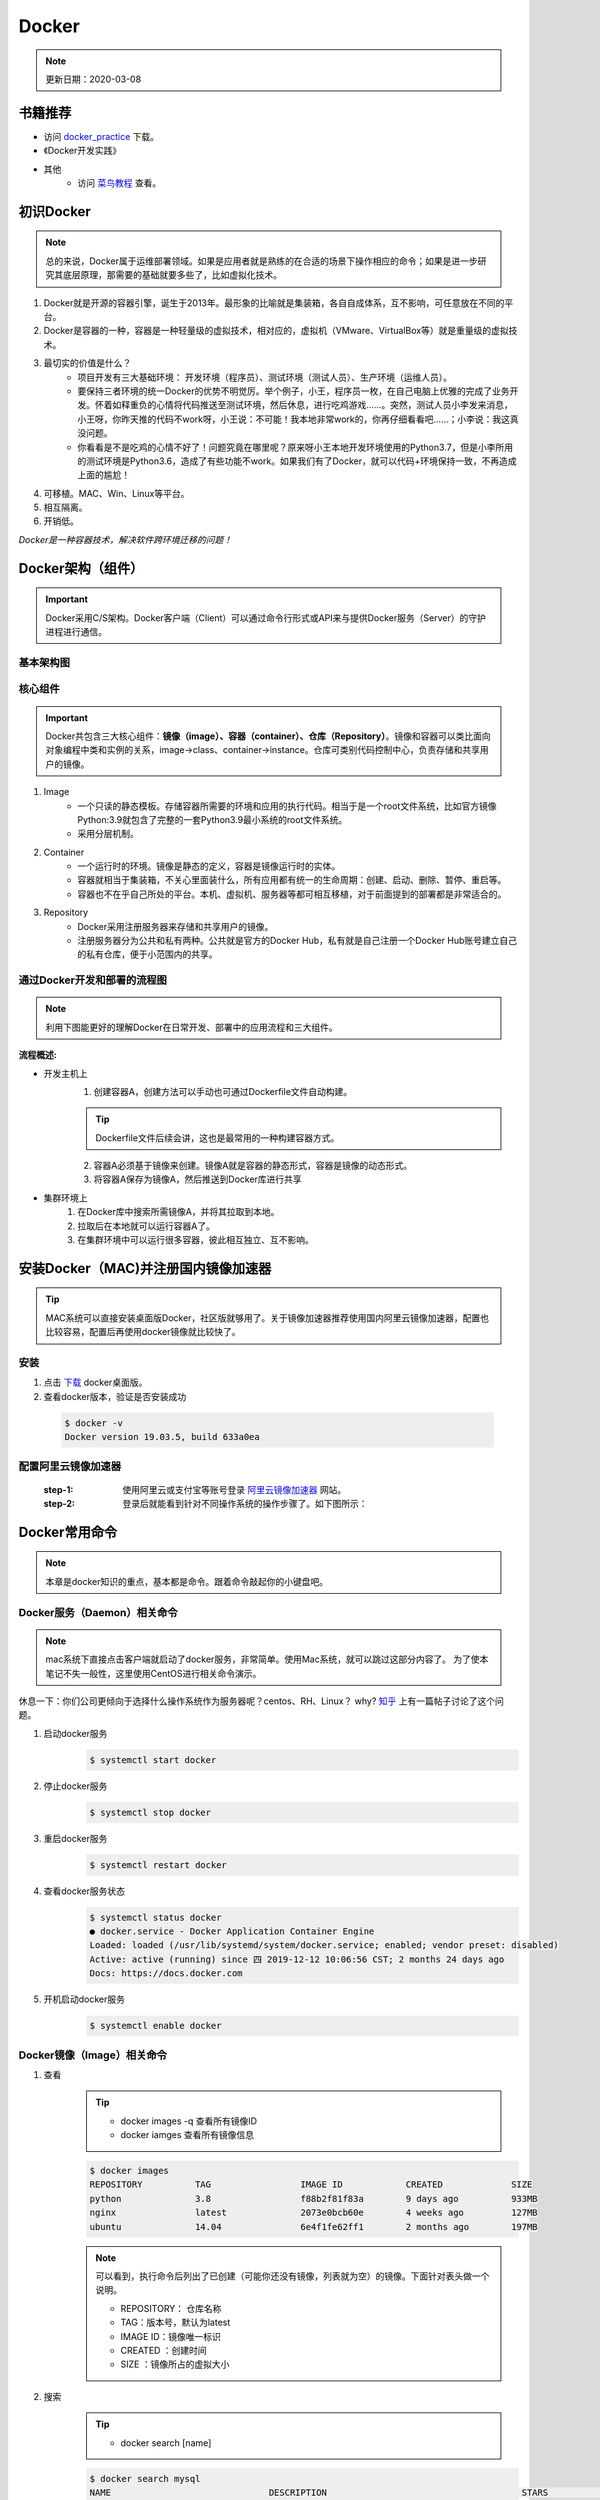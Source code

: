 ==========
Docker
==========
.. note::

    更新日期：2020-03-08

书籍推荐
========
- 访问 `docker_practice <https://www.gitbook.com/download/pdf/book/yeasy/docker_practice>`_ 下载。
- 《Docker开发实践》
- 其他
    + 访问 `菜鸟教程 <https://www.runoob.com/docker/docker-tutorial.html>`_ 查看。

初识Docker
============
.. note::

   总的来说，Docker属于运维部署领域。如果是应用者就是熟练的在合适的场景下操作相应的命令；如果是进一步研究其底层原理，那需要的基础就要多些了，比如虚拟化技术。

1. Docker就是开源的容器引擎，诞生于2013年。最形象的比喻就是集装箱，各自自成体系，互不影响，可任意放在不同的平台。
#. Docker是容器的一种，容器是一种轻量级的虚拟技术，相对应的，虚拟机（VMware、VirtualBox等）就是重量级的虚拟技术。
#. 最切实的价值是什么？
    + 项目开发有三大基础环境： 开发环境（程序员）、测试环境（测试人员）、生产环境（运维人员）。
    + 要保持三者环境的统一Docker的优势不明觉厉。举个例子，小王，程序员一枚，在自己电脑上优雅的完成了业务开发。怀着如释重负的心情将代码推送至测试环境，然后休息，进行吃鸡游戏……。突然，测试人员小李发来消息，小王呀，你昨天推的代码不work呀，小王说：不可能！我本地非常work的，你再仔细看看吧……；小李说：我这真没问题。
    + 你看看是不是吃鸡的心情不好了！问题究竟在哪里呢？原来呀小王本地开发环境使用的Python3.7，但是小李所用的测试环境是Python3.6，造成了有些功能不work。如果我们有了Docker，就可以代码+环境保持一致，不再造成上面的尴尬！
#. 可移植。MAC、Win、Linux等平台。
#. 相互隔离。
#. 开销低。

*Docker是一种容器技术，解决软件跨环境迁移的问题！*


Docker架构（组件）
===================
.. important::

    Docker采用C/S架构。Docker客户端（Client）可以通过命令行形式或API来与提供Docker服务（Server）的守护进程进行通信。

基本架构图
----------

.. image:: images/docker/2020-03-06-docker架构.png
  :width: 600px


核心组件
--------
.. important::

    Docker共包含三大核心组件：**镜像（image）、容器（container）、仓库（Repository）**。镜像和容器可以类比面向对象编程中类和实例的关系，image->class、container->instance。仓库可类别代码控制中心，负责存储和共享用户的镜像。

1. Image
    + 一个只读的静态模板。存储容器所需要的环境和应用的执行代码。相当于是一个root文件系统，比如官方镜像Python:3.9就包含了完整的一套Python3.9最小系统的root文件系统。
    + 采用分层机制。
#. Container
    + 一个运行时的环境。镜像是静态的定义，容器是镜像运行时的实体。
    + 容器就相当于集装箱，不关心里面装什么，所有应用都有统一的生命周期：创建、启动、删除、暂停、重启等。
    + 容器也不在乎自己所处的平台。本机、虚拟机、服务器等都可相互移植，对于前面提到的部署都是非常适合的。
#. Repository
    + Docker采用注册服务器来存储和共享用户的镜像。
    + 注册服务器分为公共和私有两种。公共就是官方的Docker Hub，私有就是自己注册一个Docker Hub账号建立自己的私有仓库，便于小范围内的共享。

通过Docker开发和部署的流程图
-----------------------------
.. note::

    利用下图能更好的理解Docker在日常开发、部署中的应用流程和三大组件。

.. image:: images/docker/docker-开发部署流程图.png
    :width: 700

:流程概述: 

- 开发主机上
    1. 创建容器A，创建方法可以手动也可通过Dockerfile文件自动构建。

    .. tip::

        Dockerfile文件后续会讲，这也是最常用的一种构建容器方式。

    2. 容器A必须基于镜像来创建。镜像A就是容器的静态形式，容器是镜像的动态形式。
    3. 将容器A保存为镜像A，然后推送到Docker库进行共享
- 集群环境上
    1. 在Docker库中搜索所需镜像A，并将其拉取到本地。
    2. 拉取后在本地就可以运行容器A了。
    3. 在集群环境中可以运行很多容器，彼此相互独立、互不影响。

安装Docker（MAC)并注册国内镜像加速器
=======================================
.. tip::

    MAC系统可以直接安装桌面版Docker，社区版就够用了。关于镜像加速器推荐使用国内阿里云镜像加速器，配置也比较容易，配置后再使用docker镜像就比较快了。

安装
------
1. 点击 `下载 <https://hub.docker.com/editions/community/docker-ce-desktop-mac/>`_ docker桌面版。
2. 查看docker版本，验证是否安装成功

  .. code-block:: bash

      $ docker -v
      Docker version 19.03.5, build 633a0ea

配置阿里云镜像加速器
---------------------
 :step-1: 使用阿里云或支付宝等账号登录 `阿里云镜像加速器 <https://cr.console.aliyun.com/cn-hangzhou/instances/mirrors>`_ 网站。
 :step-2: 登录后就能看到针对不同操作系统的操作步骤了。如下图所示：

 .. image:: images/docker/2020-03-06阿里云镜像加速器.jpg
    :width: 700px

Docker常用命令
===============
.. note::

    本章是docker知识的重点，基本都是命令。跟着命令敲起你的小键盘吧。

Docker服务（Daemon）相关命令
----------------------------
.. note::

    mac系统下直接点击客户端就启动了docker服务，非常简单。使用Mac系统，就可以跳过这部分内容了。
    为了使本笔记不失一般性，这里使用CentOS进行相关命令演示。

休息一下：你们公司更倾向于选择什么操作系统作为服务器呢？centos、RH、Linux？ why? `知乎 <https://www.zhihu.com/question/19599986>`_ 上有一篇帖子讨论了这个问题。

1. 启动docker服务
      .. code-block:: bash

        $ systemctl start docker
#. 停止docker服务
    .. code-block:: bash

        $ systemctl stop docker
#. 重启docker服务
    .. code-block:: bash

        $ systemctl restart docker
#. 查看docker服务状态
    .. code-block:: bash

        $ systemctl status docker
        ● docker.service - Docker Application Container Engine
        Loaded: loaded (/usr/lib/systemd/system/docker.service; enabled; vendor preset: disabled)
        Active: active (running) since 四 2019-12-12 10:06:56 CST; 2 months 24 days ago
        Docs: https://docs.docker.com
#. 开机启动docker服务
    .. code-block:: bash

        $ systemctl enable docker

Docker镜像（Image）相关命令
----------------------------
1. 查看
    .. tip::

        - docker images -q 查看所有镜像ID
        - docker iamges 查看所有镜像信息

    .. code-block:: bash

        $ docker images
        REPOSITORY          TAG                 IMAGE ID            CREATED             SIZE
        python              3.8                 f88b2f81f83a        9 days ago          933MB
        nginx               latest              2073e0bcb60e        4 weeks ago         127MB
        ubuntu              14.04               6e4f1fe62ff1        2 months ago        197MB
    .. note::

        可以看到，执行命令后列出了已创建（可能你还没有镜像，列表就为空）的镜像。下面针对表头做一个说明。

        - REPOSITORY： 仓库名称                           
        - TAG：版本号，默认为latest                          
        - IMAGE ID：镜像唯一标识                        
        - CREATED ：创建时间                            
        - SIZE ：镜像所占的虚拟大小                  

#. 搜索
    .. tip::

        - docker search [name]

    .. code-block:: bash

        $ docker search mysql
        NAME                              DESCRIPTION                                     STARS               OFFICIAL （是否官方）           AUTOMATED
        mysql                             MySQL is a widely used, open-source relation…   9196                [OK]                
        mariadb                           MariaDB is a community-developed fork of MyS…   3274                [OK]                
        mysql/mysql-server                Optimized MySQL Server Docker images. Create…   679                 [OK]
        centos/mysql-57-centos7           MySQL 5.7 SQL database server                   70                          

    | 搜索是联网进行的，列出可用的镜像。官方镜像搜索网站，可以查看下有没有自己想要的版本。

#. 拉取（下载）
    .. tip::
        - docker pull [name]:[tag]
        - 不写tag，则默认为latest
        - 访问 `Docker Hub 镜像网站`_，可以了解更多关于的版本信息。

        .. _Docker Hub 镜像网站: https://hub.docker.com/search?q=&type=image

    .. code-block:: bash

        $ docker pull mysql:5.6
        5.6: Pulling from library/mysql
        6d28e14ab8c8: Pull complete 
        dda15103a86a: Pull complete 
        55971d75ab8c: Pull complete 
        f1d4ea32020b: Pull complete 
        61420072af91: Pull complete 
        30862a48418b: Pull complete 
        c6c2ee3a9a57: Pull complete 
        0f4efadb31df: Pull complete 
        dd931017b211: Pull complete 
        488a86083079: Pull complete 
        921d4bdabca2: Pull complete 
        Digest: sha256:a72a05bcf3914c902070765a506b1c8c17c06400258e7b574965763099dee9e1
        Status: Downloaded newer image for mysql:5.6
        docker.io/library/mysql:5.6

    | 上面的拉取镜像过程就体现了分层。

#. 删除
    .. tip::

        - 单个删除 docker rmi image-id/[name]:[tag]
            + rmi。rm就是删除，i参数指的就是镜像。可以指定一个或多个镜像名称或者镜像的ID，多个镜像之间可以使用空格隔开。
        - 删除本次所有镜像: docker rmi `docker images -q`
            + docker images -q 列出所有镜像的ID

    .. code-block:: bash

        $ docker rmi c8078e
        Untagged: mysql:5.6
        Untagged: mysql@sha256:a72a05bcf3914c902070765a506b1c8c17c06400258e7b574965763099dee9e1
        Deleted: sha256:c8078e8ab06d8dabd6c30cffb03951fa035d85f75c19a83ace29b01cb3ecd272

    .. warning::

        - 如果不能删除成功，可能是因为这个镜像正在被容器使用。
            + 可以使用 -f参数强制删除。
            + 也可以先移除正在使用该镜像的容器后再删除。
    

docker容器（container）相关命令
-------------------------------

1. 查看

    .. tip::

        - docker ps 
            + 查看正在开启的容器
        - docker ps -a
            + 查看所有创建的容器列表

    .. code-block:: bash

        $ docker ps
        CONTAINER ID        IMAGE               COMMAND             CREATED             STATUS              PORTS               NAMES

        $ docker ps -a
        CONTAINER ID        IMAGE               COMMAND                  CREATED             STATUS                      PORTS                                         NAMES
        3c7e127ff4ae        nginx:v3            "/bin/bash"              29 minutes ago      Exited (0) 25 minutes ago                                                 web_server


#. 创建

    .. tip::

            - docker run -it --name=container_name  image_name:tag  /bin/bash
            - docker run -id --name=container_name  image_name:tag  /bin/bash
            - 退出容器：执行exit命令。
                + 退出后容器将关闭

    .. code-block:: bash

        $ docker run -it --name=web_server nginx:v3 /bin/bash

        root@3c7e127ff4ae:/# ls
        bin   dev  home  lib64  mnt  proc  run   srv  tmp  var
        boot  etc  lib   media  opt  root  sbin  sys  usr

        $ docker run -id --name=app_server  nginx:v3  /bin/bash

        4b19f6042d9739a3dba3eccd93d4404259883ecf0f6402232124357914835b30
        
#. 进入

    .. tip::

        docker exec -it [容器名称] /bin/bash

    .. code-block:: bash

        $ docker exec -it app_server /bin/bash
        root@4b19f6042d97:/#
        $ exit
        $ docker ps
        CONTAINER ID        IMAGE               COMMAND             CREATED             STATUS              PORTS               NAMES
        4b19f6042d97        nginx:v3            "/bin/bash"         4 minutes ago       Up 4 minutes        80/tcp              app_server

#. 启动
    - docker start [app_server]

#. 停止
    - docker stop [app_server]

#. 删除
    - docker rm app_server
        + 删除单个
    - docker rm \`docker ps -aq\`
        + 删除所有
        + q标志表示只列出容器ID，不列出其他信息。

    .. note::

        \`符号是键盘table上方的键位


#. 查看容器信息
    - docker inspect [app_server]

Docker容器的数据卷
==================

.. tip::

    主要探讨容器中的应用数据管理相关话题。如数据如何保存、外部如何使用数据等。

概念及作用
--------------
概念
^^^^^
    1. 数据卷是宿主机中的一个目录或文件。
    2. 容器目录（文件）和数据卷目录（文件）绑定后，双方修改会立即同步。
    3. 一个数据卷可被多个容器挂载；一个容器也可挂载多个数据卷。

作用
^^^^^
    1. 可持久化保存容器数据。
    2. 实现外部机器和容器间接通信。
    3. 容器之间进行数据交换。

配置数据卷
----------
.. tip::

    1. 创建容器时，使用-v参数
        + docker run …… -v 宿主机目录（文件）:容器内部目录（文件）
        + 目录不存在时，会自动创建。
        + 目录是绝对路径。
        + 可以挂载多个数据卷。

    .. image:: images/docker/docker数据卷.png
        :width: 700

1. 挂载单个数据卷：将本机的host_data目录挂载到容器的container_data下

    .. code-block:: bash

        $ docker run -it --name=c1 -v /Users/hanghangli/Desktop/host_data:/root/container_data  nginx:v3
        # 进入容器
        $docker exec -it c1 /bin/bash
        $root@2c651df94731:/# cd root/ 
        # 可以看到在容器内已经有了挂载目录
        $root@2c651df94731:~# ls
        container_data

2. 一个容器挂载多个数据卷：将本机的data_1.txt、data_2.txt文件挂载到容器的container_data_1.txt、container_data_2.txt
    
    .. code-block:: bash

        $ docker run -it --name=c2 \
        -v /Users/hanghangli/Desktop/data_1.txt:/root/container_data_1.txt \
        -v /Users/hanghangli/Desktop/data_1.txt:/root/container_data_2.txt \
        nginx:v3
        # 进入容器
        $ docker exec -it c2 /bin/bash
        $ ls root/
        # 可以看到在容器内已经有了挂载的两个文件
        container_data_1.txt  container_data_2.txt
        $ cat container_data_1.txt

3. 多个容器挂载一个数据卷。c3与c4容器挂载一个config.ini.txt文件

    .. code-block:: bash

        $ docker run -it --name=c3 \ 
        -v /Users/hanghangli/Desktop/config.ini.txt:/root/container_config.ini.txt.txt \
        nginx:v3
        $ docker run -it --name=c4 \ 
        -v /Users/hanghangli/Desktop/config.ini.txt:/root/container_config.ini.txt \
        nginx:v3
        # 现在修改一下config.ini.txt文件内容并查看下容器的数据卷是否同步了修改。
        # 先看下c3容器
        $ docker exec -it c3 /bin/bash
        $ root@d8b63fe631cb:~# ls
            container_config.ini.txt.txt
        $ root@d8b63fe631cb:~# cat container_config.ini.txt.txt 
            我修改了宿主机的配置文件。
        $ root@d8b63fe631cb:~# exit
        # 再看下c4容器
        $ docker exec -it c4 /bin/bash
        $ root@cfb85d4cb3c4:/# cat root/container_config.ini.txt 
            我修改了宿主机的配置文件。

配置 数据卷容器
---------------
.. tip::
    - 使用场景：的时，并不想指定挂载的宿主机的目录，只想实现容器与容器之间的数据共享。
    - 上面的方法是给每个容器挂载本地数据卷，这样在容器比较少的情况下是一个好方法。但当我们的容器很多且都有挂载数据卷的需求，上面的方式就显得不够高效和友好。
    - 我们可以考虑专门做个挂载数据卷的容器，让它专门负责数据卷挂载，其他容器直接挂载这个数据卷容器即可。这样就增加了可扩展行和可维护性！
    
    ⚠️无论数据卷容器停止还是删除都不会影响其他容器对于数据卷的使用！
    
    - 容器之间共享一些持续更新的数据，最简单的方式是使用数据卷容器

    .. image:: images/docker/docker数据卷容器.png
        :width: 700

    - 创建数据卷容器test_1
        1. docker run -it --name=test_1 -v /volume image:tag /bin/bash
    - 挂载数据卷test_1给容器test_2、test_3
        2. docker run -it --name=test_2 --volumes-from test_1 image:tag /bin/bash
        3. docker run -it --name=test_3 --volumes-from test_1 image:tag /bin/bash

.. code-block:: bash

    # 创建数据卷容器 会自动分配一个目录
    $ docker run -it --name=test_1 -v /volume nginx  /bin/bash

    # 挂载test_1到test_2
    $ docker run -it --name=test_2 --volumes-from test_1 nginx  /bin/bash
    # 挂载test_1到test_3
    $ docker run -it --name=test_3 --volumes-from test_1 nginx  /bin/bash

    # 我们可以测试数据同步情况，我在test_1容器/volume目录新建一个config.ini，看下test_2和test_3下是否会出现呢？
    $ root@75fb3393fb19:/volume# echo "hello,Docker" >> config.ini
    # 在test_2下的volume目录中查看写入内容
    $ docker exec -it test_2 /bin/bash
    $ root@95025edc8a00:/# cat volume/config.ini 
        hello,Docker
    # 类似的test_3下也会出现的，自己看下吧，聪明的你看到了吗？


Docker使用案例（应用部署实战）
==============================
.. note::

    下面就进入Docker的在我们开发中的实际应用了，让我们一点点感受它带来的便利吧。加油，老铁们！


MySQL部署
-----------

Tomcat部署
-----------

Nginx部署
-----------

Redis部署
----------
